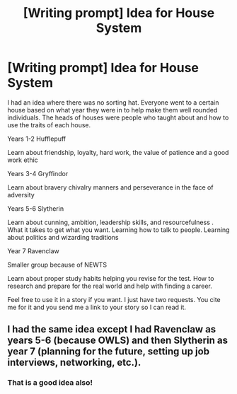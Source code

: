 #+TITLE: [Writing prompt] Idea for House System

* [Writing prompt] Idea for House System
:PROPERTIES:
:Author: Thane-of-Hyrule
:Score: 7
:DateUnix: 1502456935.0
:DateShort: 2017-Aug-11
:END:
I had an idea where there was no sorting hat. Everyone went to a certain house based on what year they were in to help make them well rounded individuals. The heads of houses were people who taught about and how to use the traits of each house.

Years 1-2 Hufflepuff

Learn about friendship, loyalty, hard work, the value of patience and a good work ethic

Years 3-4 Gryffindor

Learn about bravery chivalry manners and perseverance in the face of adversity

Years 5-6 Slytherin

Learn about cunning, ambition, leadership skills, and resourcefulness . What it takes to get what you want. Learning how to talk to people. Learning about politics and wizarding traditions

Year 7 Ravenclaw

Smaller group because of NEWTS

Learn about proper study habits helping you revise for the test. How to research and prepare for the real world and help with finding a career.

Feel free to use it in a story if you want. I just have two requests. You cite me for it and you send me a link to your story so I can read it.


** I had the same idea except I had Ravenclaw as years 5-6 (because OWLS) and then Slytherin as year 7 (planning for the future, setting up job interviews, networking, etc.).
:PROPERTIES:
:Author: munin295
:Score: 6
:DateUnix: 1502469927.0
:DateShort: 2017-Aug-11
:END:

*** That is a good idea also!
:PROPERTIES:
:Author: Thane-of-Hyrule
:Score: 1
:DateUnix: 1502473597.0
:DateShort: 2017-Aug-11
:END:
